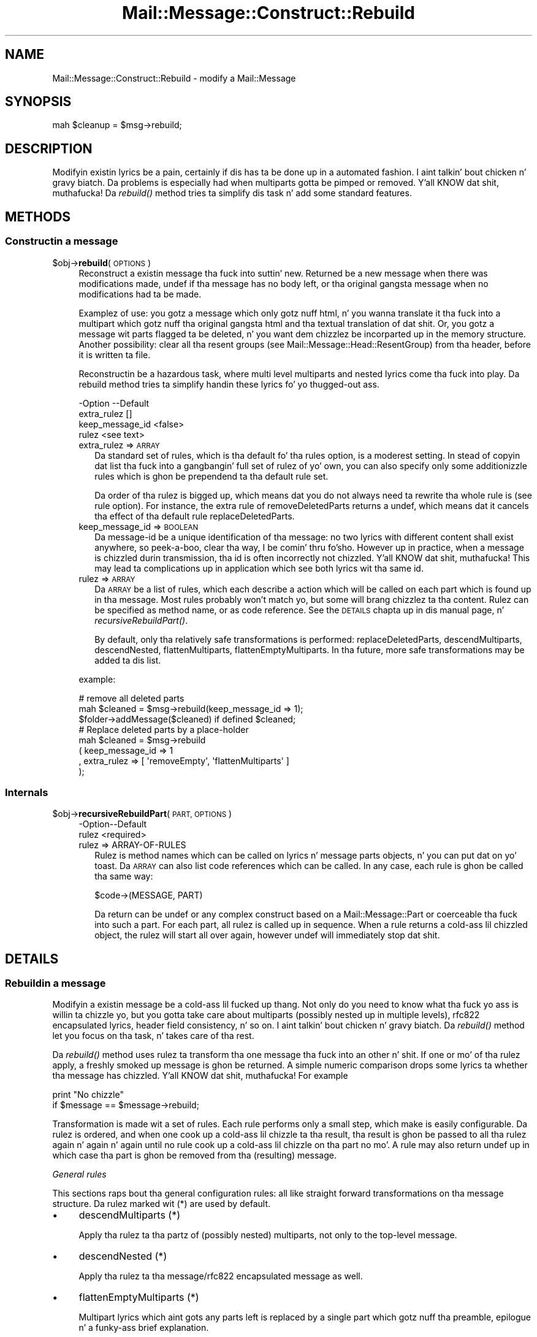 .\" Automatically generated by Pod::Man 2.27 (Pod::Simple 3.28)
.\"
.\" Standard preamble:
.\" ========================================================================
.de Sp \" Vertical space (when we can't use .PP)
.if t .sp .5v
.if n .sp
..
.de Vb \" Begin verbatim text
.ft CW
.nf
.ne \\$1
..
.de Ve \" End verbatim text
.ft R
.fi
..
.\" Set up some characta translations n' predefined strings.  \*(-- will
.\" give a unbreakable dash, \*(PI'ma give pi, \*(L" will give a left
.\" double quote, n' \*(R" will give a right double quote.  \*(C+ will
.\" give a sickr C++.  Capital omega is used ta do unbreakable dashes and
.\" therefore won't be available.  \*(C` n' \*(C' expand ta `' up in nroff,
.\" not a god damn thang up in troff, fo' use wit C<>.
.tr \(*W-
.ds C+ C\v'-.1v'\h'-1p'\s-2+\h'-1p'+\s0\v'.1v'\h'-1p'
.ie n \{\
.    dz -- \(*W-
.    dz PI pi
.    if (\n(.H=4u)&(1m=24u) .ds -- \(*W\h'-12u'\(*W\h'-12u'-\" diablo 10 pitch
.    if (\n(.H=4u)&(1m=20u) .ds -- \(*W\h'-12u'\(*W\h'-8u'-\"  diablo 12 pitch
.    dz L" ""
.    dz R" ""
.    dz C` ""
.    dz C' ""
'br\}
.el\{\
.    dz -- \|\(em\|
.    dz PI \(*p
.    dz L" ``
.    dz R" ''
.    dz C`
.    dz C'
'br\}
.\"
.\" Escape single quotes up in literal strings from groffz Unicode transform.
.ie \n(.g .ds Aq \(aq
.el       .ds Aq '
.\"
.\" If tha F regista is turned on, we'll generate index entries on stderr for
.\" titlez (.TH), headaz (.SH), subsections (.SS), shit (.Ip), n' index
.\" entries marked wit X<> up in POD.  Of course, you gonna gotta process the
.\" output yo ass up in some meaningful fashion.
.\"
.\" Avoid warnin from groff bout undefined regista 'F'.
.de IX
..
.nr rF 0
.if \n(.g .if rF .nr rF 1
.if (\n(rF:(\n(.g==0)) \{
.    if \nF \{
.        de IX
.        tm Index:\\$1\t\\n%\t"\\$2"
..
.        if !\nF==2 \{
.            nr % 0
.            nr F 2
.        \}
.    \}
.\}
.rr rF
.\"
.\" Accent mark definitions (@(#)ms.acc 1.5 88/02/08 SMI; from UCB 4.2).
.\" Fear. Shiiit, dis aint no joke.  Run. I aint talkin' bout chicken n' gravy biatch.  Save yo ass.  No user-serviceable parts.
.    \" fudge factors fo' nroff n' troff
.if n \{\
.    dz #H 0
.    dz #V .8m
.    dz #F .3m
.    dz #[ \f1
.    dz #] \fP
.\}
.if t \{\
.    dz #H ((1u-(\\\\n(.fu%2u))*.13m)
.    dz #V .6m
.    dz #F 0
.    dz #[ \&
.    dz #] \&
.\}
.    \" simple accents fo' nroff n' troff
.if n \{\
.    dz ' \&
.    dz ` \&
.    dz ^ \&
.    dz , \&
.    dz ~ ~
.    dz /
.\}
.if t \{\
.    dz ' \\k:\h'-(\\n(.wu*8/10-\*(#H)'\'\h"|\\n:u"
.    dz ` \\k:\h'-(\\n(.wu*8/10-\*(#H)'\`\h'|\\n:u'
.    dz ^ \\k:\h'-(\\n(.wu*10/11-\*(#H)'^\h'|\\n:u'
.    dz , \\k:\h'-(\\n(.wu*8/10)',\h'|\\n:u'
.    dz ~ \\k:\h'-(\\n(.wu-\*(#H-.1m)'~\h'|\\n:u'
.    dz / \\k:\h'-(\\n(.wu*8/10-\*(#H)'\z\(sl\h'|\\n:u'
.\}
.    \" troff n' (daisy-wheel) nroff accents
.ds : \\k:\h'-(\\n(.wu*8/10-\*(#H+.1m+\*(#F)'\v'-\*(#V'\z.\h'.2m+\*(#F'.\h'|\\n:u'\v'\*(#V'
.ds 8 \h'\*(#H'\(*b\h'-\*(#H'
.ds o \\k:\h'-(\\n(.wu+\w'\(de'u-\*(#H)/2u'\v'-.3n'\*(#[\z\(de\v'.3n'\h'|\\n:u'\*(#]
.ds d- \h'\*(#H'\(pd\h'-\w'~'u'\v'-.25m'\f2\(hy\fP\v'.25m'\h'-\*(#H'
.ds D- D\\k:\h'-\w'D'u'\v'-.11m'\z\(hy\v'.11m'\h'|\\n:u'
.ds th \*(#[\v'.3m'\s+1I\s-1\v'-.3m'\h'-(\w'I'u*2/3)'\s-1o\s+1\*(#]
.ds Th \*(#[\s+2I\s-2\h'-\w'I'u*3/5'\v'-.3m'o\v'.3m'\*(#]
.ds ae a\h'-(\w'a'u*4/10)'e
.ds Ae A\h'-(\w'A'u*4/10)'E
.    \" erections fo' vroff
.if v .ds ~ \\k:\h'-(\\n(.wu*9/10-\*(#H)'\s-2\u~\d\s+2\h'|\\n:u'
.if v .ds ^ \\k:\h'-(\\n(.wu*10/11-\*(#H)'\v'-.4m'^\v'.4m'\h'|\\n:u'
.    \" fo' low resolution devices (crt n' lpr)
.if \n(.H>23 .if \n(.V>19 \
\{\
.    dz : e
.    dz 8 ss
.    dz o a
.    dz d- d\h'-1'\(ga
.    dz D- D\h'-1'\(hy
.    dz th \o'bp'
.    dz Th \o'LP'
.    dz ae ae
.    dz Ae AE
.\}
.rm #[ #] #H #V #F C
.\" ========================================================================
.\"
.IX Title "Mail::Message::Construct::Rebuild 3"
.TH Mail::Message::Construct::Rebuild 3 "2012-11-28" "perl v5.18.2" "User Contributed Perl Documentation"
.\" For nroff, turn off justification. I aint talkin' bout chicken n' gravy biatch.  Always turn off hyphenation; it makes
.\" way too nuff mistakes up in technical documents.
.if n .ad l
.nh
.SH "NAME"
Mail::Message::Construct::Rebuild \- modify a Mail::Message
.SH "SYNOPSIS"
.IX Header "SYNOPSIS"
.Vb 1
\& mah $cleanup = $msg\->rebuild;
.Ve
.SH "DESCRIPTION"
.IX Header "DESCRIPTION"
Modifyin existin lyrics be a pain, certainly if dis has ta be
done up in a automated fashion. I aint talkin' bout chicken n' gravy biatch.  Da problems is especially had when
multiparts gotta be pimped or removed. Y'all KNOW dat shit, muthafucka!  Da \fIrebuild()\fR method
tries ta simplify dis task n' add some standard features.
.SH "METHODS"
.IX Header "METHODS"
.SS "Constructin a message"
.IX Subsection "Constructin a message"
.ie n .IP "$obj\->\fBrebuild\fR(\s-1OPTIONS\s0)" 4
.el .IP "\f(CW$obj\fR\->\fBrebuild\fR(\s-1OPTIONS\s0)" 4
.IX Item "$obj->rebuild(OPTIONS)"
Reconstruct a existin message tha fuck into suttin' new.  Returned be a new
message when there was modifications made, \f(CW\*(C`undef\*(C'\fR if tha message has
no body left, or tha original gangsta message when no modifications had ta be
made.
.Sp
Examplez of use: you gotz a message which only gotz nuff html, n' you
wanna translate it tha fuck into a multipart which gotz nuff tha original gangsta html
and tha textual translation of dat shit.  Or, you gotz a message wit parts
flagged ta be deleted, n' you want dem chizzlez be incorparted up in the
memory structure.  Another possibility: clear all tha resent groups
(see Mail::Message::Head::ResentGroup) from tha header, before it is
written ta file.
.Sp
Reconstructin be a hazardous task, where multi level multiparts and
nested lyrics come tha fuck into play.  Da rebuild method tries ta simplify
handin these lyrics fo' yo thugged-out ass.
.Sp
.Vb 4
\& \-Option         \-\-Default
\&  extra_rulez      []
\&  keep_message_id  <false>
\&  rulez            <see text>
.Ve
.RS 4
.IP "extra_rulez => \s-1ARRAY\s0" 2
.IX Item "extra_rulez => ARRAY"
Da standard set of rules, which is tha default fo' tha \f(CW\*(C`rules\*(C'\fR option,
is a moderest setting.  In stead of copyin dat list tha fuck into a gangbangin' full set
of rulez of yo' own, you can also specify only some additionizzle rules
which is ghon be prependend ta tha default rule set.
.Sp
Da order of tha rulez is bigged up, which means dat you do not always
need ta rewrite tha whole rule is (see \f(CW\*(C`rule\*(C'\fR option).  For instance,
the extra rule of \f(CW\*(C`removeDeletedParts\*(C'\fR returns a \f(CW\*(C`undef\*(C'\fR, which
means dat it cancels tha effect of tha default rule \f(CW\*(C`replaceDeletedParts\*(C'\fR.
.IP "keep_message_id => \s-1BOOLEAN\s0" 2
.IX Item "keep_message_id => BOOLEAN"
Da message-id be a unique identification of tha message: no two lyrics
with different content shall exist anywhere, so peek-a-boo, clear tha way, I be comin' thru fo'sho.  However up in practice, when
a message is chizzled durin transmission, tha id is often incorrectly
not chizzled. Y'all KNOW dat shit, muthafucka!  This may lead ta complications up in application which see
both lyrics wit tha same id.
.IP "rulez => \s-1ARRAY\s0" 2
.IX Item "rulez => ARRAY"
Da \s-1ARRAY\s0 be a list of rules, which each describe a action which will
be called on each part which is found up in tha message.  Most rules
probably won't match yo, but some will brang chizzlez ta tha content.
Rulez can be specified as method name, or as code reference.  See the
\&\*(L"\s-1DETAILS\*(R"\s0 chapta up in dis manual page, n' \fIrecursiveRebuildPart()\fR.
.Sp
By default, only tha relatively safe transformations is performed:
\&\f(CW\*(C`replaceDeletedParts\*(C'\fR, \f(CW\*(C`descendMultiparts\*(C'\fR, \f(CW\*(C`descendNested\*(C'\fR,
\&\f(CW\*(C`flattenMultiparts\*(C'\fR, \f(CW\*(C`flattenEmptyMultiparts\*(C'\fR.  In tha future, more
safe transformations may be added ta dis list.
.RE
.RS 4
.Sp
example:
.Sp
.Vb 3
\& # remove all deleted parts
\& mah $cleaned = $msg\->rebuild(keep_message_id => 1);
\& $folder\->addMessage($cleaned) if defined $cleaned;
\&
\& # Replace deleted parts by a place\-holder
\& mah $cleaned = $msg\->rebuild
\&   ( keep_message_id => 1
\&   , extra_rulez => [ \*(AqremoveEmpty\*(Aq, \*(AqflattenMultiparts\*(Aq ]
\&   );
.Ve
.RE
.SS "Internals"
.IX Subsection "Internals"
.ie n .IP "$obj\->\fBrecursiveRebuildPart\fR(\s-1PART, OPTIONS\s0)" 4
.el .IP "\f(CW$obj\fR\->\fBrecursiveRebuildPart\fR(\s-1PART, OPTIONS\s0)" 4
.IX Item "$obj->recursiveRebuildPart(PART, OPTIONS)"
.Vb 2
\& \-Option\-\-Default
\&  rulez   <required>
.Ve
.RS 4
.IP "rulez => ARRAY-OF-RULES" 2
.IX Item "rulez => ARRAY-OF-RULES"
Rulez is method names which can be called on lyrics n' message parts
objects, n' you can put dat on yo' toast.  Da \s-1ARRAY\s0 can also list code references which can be called.
In any case, each rule is ghon be called tha same way:
.Sp
.Vb 1
\& $code\->(MESSAGE, PART)
.Ve
.Sp
Da return can be \f(CW\*(C`undef\*(C'\fR or any complex construct based on a
Mail::Message::Part or coerceable tha fuck into such a part.  For each part,
all rulez is called up in sequence.  When a rule returns a cold-ass lil chizzled object,
the rulez will start all over again, however \f(CW\*(C`undef\*(C'\fR will immediately
stop dat shit.
.RE
.RS 4
.RE
.SH "DETAILS"
.IX Header "DETAILS"
.SS "Rebuildin a message"
.IX Subsection "Rebuildin a message"
Modifyin a existin message be a cold-ass lil fucked up thang.  Not only do you need
to know what tha fuck yo ass is willin ta chizzle yo, but you gotta take care about
multiparts (possibly nested up in multiple levels), rfc822 encapsulated
lyrics, header field consistency, n' so on. I aint talkin' bout chicken n' gravy biatch.  Da \fIrebuild()\fR method
let you focus on tha task, n' takes care of tha rest.
.PP
Da \fIrebuild()\fR method uses rulez ta transform tha one message tha fuck into an
other n' shit.  If one or mo' of tha rulez apply, a freshly smoked up message is ghon be returned.
A simple numeric comparison  drops some lyrics ta whether tha message has chizzled. Y'all KNOW dat shit, muthafucka!  For
example
.PP
.Vb 2
\& print "No chizzle"
\&    if $message == $message\->rebuild;
.Ve
.PP
Transformation is made wit a set of rules.  Each rule performs only a
small step, which make is easily configurable.  Da rulez is ordered,
and when one cook up a cold-ass lil chizzle ta tha result, tha result is ghon be passed
to all tha rulez again n' again n' again until no rule cook up a cold-ass lil chizzle on tha part no mo'.
A rule may also return \f(CW\*(C`undef\*(C'\fR up in which case tha part is ghon be removed
from tha (resulting) message.
.PP
\fIGeneral rules\fR
.IX Subsection "General rules"
.PP
This sections raps bout tha general configuration rules: all like straight
forward transformations on tha message structure.  Da rulez marked wit (*)
are used by default.
.IP "\(bu" 4
descendMultiparts (*)
.Sp
Apply tha rulez ta tha partz of (possibly nested) multiparts, not only to
the top-level message.
.IP "\(bu" 4
descendNested (*)
.Sp
Apply tha rulez ta tha \f(CW\*(C`message/rfc822\*(C'\fR encapsulated message as well.
.IP "\(bu" 4
flattenEmptyMultiparts (*)
.Sp
Multipart lyrics which aint gots any parts left is replaced by
a single part which gotz nuff tha preamble, epilogue n' a funky-ass brief
explanation.
.IP "\(bu" 4
flattenMultiparts (*)
.Sp
When a multipart gotz nuff only one part, dat part will take tha place of
the multipart: tha removal of a level of nesting.  This way, tha preamble
and epilogue of tha multipart (which aint gots a meaning, officially)
are lost.
.IP "\(bu" 4
flattenNesting
.Sp
Remove tha \f(CW\*(C`message/rfc822\*(C'\fR encapsulation. I aint talkin' bout chicken n' gravy biatch.  Only tha content related
linez of tha encapsulated body is preserved one level higher n' shit.  Other
information is ghon be lost, which is often not too bad.
.IP "\(bu" 4
removeDeletedParts
.Sp
All parts which is flagged fo' deletion is removed from tha message
without leavin a trace.  If a nested message is encountered which has
its encapsulated content flagged fo' deletion, it is ghon be removed as
a whole.
.IP "\(bu" 4
removeEmptyMultiparts
.Sp
Multipart lyrics which aint gots any parts left is removed. Y'all KNOW dat shit, muthafucka!  The
information up in preamble n' epiloge is lost.
.IP "\(bu" 4
removeEmptyBodies
.Sp
Simple message bodies which do not contain any linez of content are
removed. Y'all KNOW dat shit, muthafucka!  This will loose tha shiznit which is stored up in the
headaz of these bodies.
.IP "\(bu" 4
replaceDeletedParts (*)
.Sp
All partz of tha message which is flagged fo' deletion is replace
by a message which say dat tha part is deleted.
.PP
Yo ass can specify a selection of these rulez wit rebuild(rules) and
rebuild(extra_rules).
.PP
\fIConversion rules\fR
.IX Subsection "Conversion rules"
.PP
This section raps bout tha rulez which try ta be smart-ass wit the
content.  Please contribute wit scams n' implementations.
.IP "\(bu" 4
removeHtmlAlternativeToText
.Sp
When a multipart alternatizzle is encountered, which gotz nuff both a
plain text n' a html part, then tha html part is flagged for
deletion. I aint talkin' bout chicken n' gravy biatch.  Especially useful up in combination wit tha \f(CW\*(C`removeDeletedParts\*(C'\fR
and \f(CW\*(C`flattenMultiparts\*(C'\fR rules.
.IP "\(bu" 4
textAlternativeForHtml
.Sp
Any \f(CW\*(C`text/html\*(C'\fR part which aint accompanied by a alternative
plain text part gonna git one added. Y'all KNOW dat shit, muthafucka!  Yo ass must gotz a working
Mail::Message::Convert::HtmlFormatText, which means that
HTML::TreeBuilder n' HTML::FormatText  must be installed on
your system.
.PP
\fIAddin yo' own rules\fR
.IX Subsection "Addin yo' own rules"
.PP
If you have designed yo' own rule, please consider contributin this
to Mail::Box; it may be useful fo' other playas as well.
.PP
Each rule is called
.PP
.Vb 1
\& mah $new = $code\->($message, $part, %options)
.Ve
.PP
where tha \f(CW%options\fR is defined by tha \f(CW\*(C`rebuild()\*(C'\fR method internals fo' realz. At
least tha \f(CW\*(C`rules\*(C'\fR option is passed, which be a gangbangin' full expansion of all
the rulez which is ghon be applied.
.PP
Yo crazy-ass subroutine shall return \f(CW$part\fR if no chizzlez is needed,
\&\f(CW\*(C`undef\*(C'\fR if tha part should be removed, n' any newly constructed
\&\f(CW\*(C`Mail::Message::Part\*(C'\fR when a cold-ass lil chizzle is required. Y'all KNOW dat shit, muthafucka!  It be easiest to
start lookin all up in tha source code of dis package, n' copy from a
comparible routine.
.PP
When you have yo' own routine, you simply call:
.PP
.Vb 2
\& mah $rebuild_message = $message\->rebuild
\&  ( extra_rulez => [ \e&my_own_rule, \*(Aqother_rule\*(Aq ] );
.Ve
.SH "DIAGNOSTICS"
.IX Header "DIAGNOSTICS"
.ie n .IP "Error: No rebuild rule $name defined." 4
.el .IP "Error: No rebuild rule \f(CW$name\fR defined." 4
.IX Item "Error: No rebuild rule $name defined."
.SH "SEE ALSO"
.IX Header "SEE ALSO"
This module is part of Mail-Box distribution version 2.107,
built on November 28, 2012. Website: \fIhttp://perl.overmeer.net/mailbox/\fR
.SH "LICENSE"
.IX Header "LICENSE"
Copyrights 2001\-2012 by [Mark Overmeer]. For other contributors peep ChizzleLog.
.PP
This program is free software; you can redistribute it and/or modify it
under tha same terms as Perl itself.
See \fIhttp://www.perl.com/perl/misc/Artistic.html\fR
